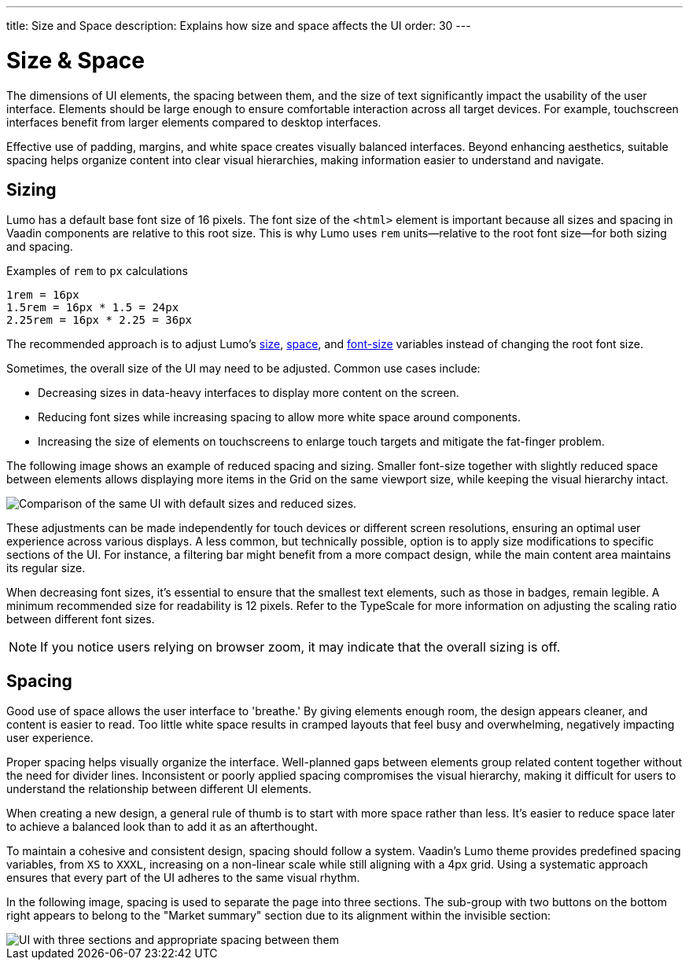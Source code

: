 ---
title: Size and Space
description: Explains how size and space affects the UI
order: 30
---


= Size & Space

The dimensions of UI elements, the spacing between them, and the size of text significantly impact the usability of the user interface. Elements should be large enough to ensure comfortable interaction across all target devices. For example, touchscreen interfaces benefit from larger elements compared to desktop interfaces.

Effective use of padding, margins, and white space creates visually balanced interfaces. Beyond enhancing aesthetics, suitable spacing helps organize content into clear visual hierarchies, making information easier to understand and navigate.


== Sizing

Lumo has a default base font size of 16 pixels. The font size of the `<html>` element is important because all sizes and spacing in Vaadin components are relative to this root size. This is why Lumo uses `rem` units—relative to the root font size—for both sizing and spacing.

Examples of `rem` to `px` calculations

    1rem = 16px
    1.5rem = 16px * 1.5 = 24px
    2.25rem = 16px * 2.25 = 36px

The recommended approach is to adjust Lumo's <<{articles}/styling/lumo/lumo-style-properties/size-space#,size>>, <<{articles}/styling/lumo/lumo-style-properties/size-space#,space>>, and <<{articles}/styling/lumo/lumo-style-properties/typography#lumo-font-size,font-size>> variables instead of changing the root font size.

Sometimes, the overall size of the UI may need to be adjusted. Common use cases include:

- Decreasing sizes in data-heavy interfaces to display more content on the screen.
- Reducing font sizes while increasing spacing to allow more white space around components.
- Increasing the size of elements on touchscreens to enlarge touch targets and mitigate the fat-finger problem.

The following image shows an example of reduced spacing and sizing. Smaller font-size together with slightly reduced space between elements allows displaying more items in the Grid on the same viewport size, while keeping the visual hierarchy intact.

image::images/sizing.png[Comparison of the same UI with default sizes and reduced sizes.]

These adjustments can be made independently for touch devices or different screen resolutions, ensuring an optimal user experience across various displays. A less common, but technically possible, option is to apply size modifications to specific sections of the UI. For instance, a filtering bar might benefit from a more compact design, while the main content area maintains its regular size.

When decreasing font sizes, it's essential to ensure that the smallest text elements, such as those in badges, remain legible. A minimum recommended size for readability is 12 pixels. Refer to the TypeScale for more information on adjusting the scaling ratio between different font sizes.

[NOTE]
If you notice users relying on browser zoom, it may indicate that the overall sizing is off.


== Spacing

Good use of space allows the user interface to 'breathe.' By giving elements enough room, the design appears cleaner, and content is easier to read. Too little white space results in cramped layouts that feel busy and overwhelming, negatively impacting user experience.

Proper spacing helps visually organize the interface. Well-planned gaps between elements group related content together without the need for divider lines. Inconsistent or poorly applied spacing compromises the visual hierarchy, making it difficult for users to understand the relationship between different UI elements.

When creating a new design, a general rule of thumb is to start with more space rather than less. It's easier to reduce space later to achieve a balanced look than to add it as an afterthought.

To maintain a cohesive and consistent design, spacing should follow a system. Vaadin's Lumo theme provides predefined spacing variables, from `XS` to `XXXL`, increasing on a non-linear scale while still aligning with a 4px grid. Using a systematic approach ensures that every part of the UI adheres to the same visual rhythm.

In the following image, spacing is used to separate the page into three sections. The sub-group with two buttons on the bottom right appears to belong to the "Market summary" section due to its alignment within the invisible section:

image::images/spacing.png[UI with three sections and appropriate spacing between them]

